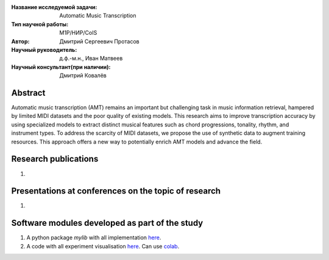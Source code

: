 |test| |codecov| |docs|

.. |test| image:: https://github.com/intsystems/ProjectTemplate/workflows/test/badge.svg
    :target: https://github.com/intsystems/ProjectTemplate/tree/master
    :alt: Test status
    
.. |codecov| image:: https://img.shields.io/codecov/c/github/intsystems/ProjectTemplate/master
    :target: https://app.codecov.io/gh/intsystems/ProjectTemplate
    :alt: Test coverage
    
.. |docs| image:: https://github.com/intsystems/ProjectTemplate/workflows/docs/badge.svg
    :target: https://intsystems.github.io/ProjectTemplate/
    :alt: Docs status


.. class:: center

    :Название исследуемой задачи: Automatic Music Transcription
    :Тип научной работы: M1P/НИР/CoIS
    :Автор: Дмитрий Сергеевич Протасов
    :Научный руководитель: д.ф.-м.н., Иван Матвеев
    :Научный консультант(при наличии): Дмитрий Ковалёв

Abstract
========

Automatic music transcription (AMT) remains an important but challenging task in music information retrieval, hampered by limited MIDI datasets and the poor quality of existing models. This research aims to improve transcription accuracy by using specialized models to extract distinct musical features such as chord progressions, tonality, rhythm, and instrument types. To address the scarcity of MIDI datasets, we propose the use of synthetic data to augment training resources. This approach offers a new way to potentially enrich AMT models and advance the field.

Research publications
===============================
1. 

Presentations at conferences on the topic of research
================================================
1. 

Software modules developed as part of the study
======================================================
1. A python package *mylib* with all implementation `here <https://github.com/intsystems/ProjectTemplate/tree/master/src>`_.
2. A code with all experiment visualisation `here <https://github.comintsystems/ProjectTemplate/blob/master/code/main.ipynb>`_. Can use `colab <http://colab.research.google.com/github/intsystems/ProjectTemplate/blob/master/code/main.ipynb>`_.
